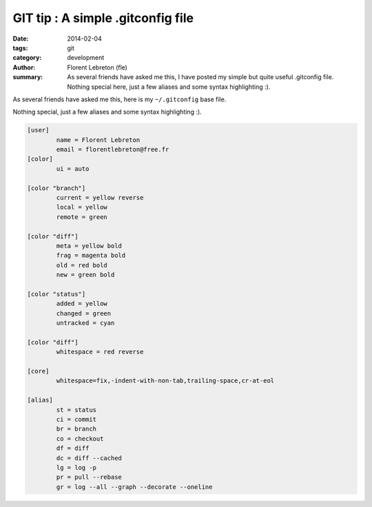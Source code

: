 GIT tip : A simple .gitconfig file
###################################

:date: 2014-02-04
:tags: git
:category: development
:author: Florent Lebreton (fle)
:summary: As several friends have asked me this, I have posted my simple but quite useful .gitconfig file. Nothing special here, just a few aliases and some syntax highlighting :).

As several friends have asked me this, here is my ``~/.gitconfig`` base file.

Nothing special, just a few aliases and some syntax highlighting :).

.. code-block:: console

	[user]
	        name = Florent Lebreton
	        email = florentlebreton@free.fr
	[color]
	        ui = auto

	[color "branch"]
	        current = yellow reverse
	        local = yellow
	        remote = green

	[color "diff"]
	        meta = yellow bold
	        frag = magenta bold
	        old = red bold
	        new = green bold

	[color "status"]
	        added = yellow
	        changed = green
	        untracked = cyan

	[color "diff"]
	        whitespace = red reverse

	[core]
	        whitespace=fix,-indent-with-non-tab,trailing-space,cr-at-eol

	[alias]
	        st = status
	        ci = commit
	        br = branch
	        co = checkout
	        df = diff
	        dc = diff --cached
	        lg = log -p
	        pr = pull --rebase
	        gr = log --all --graph --decorate --oneline


